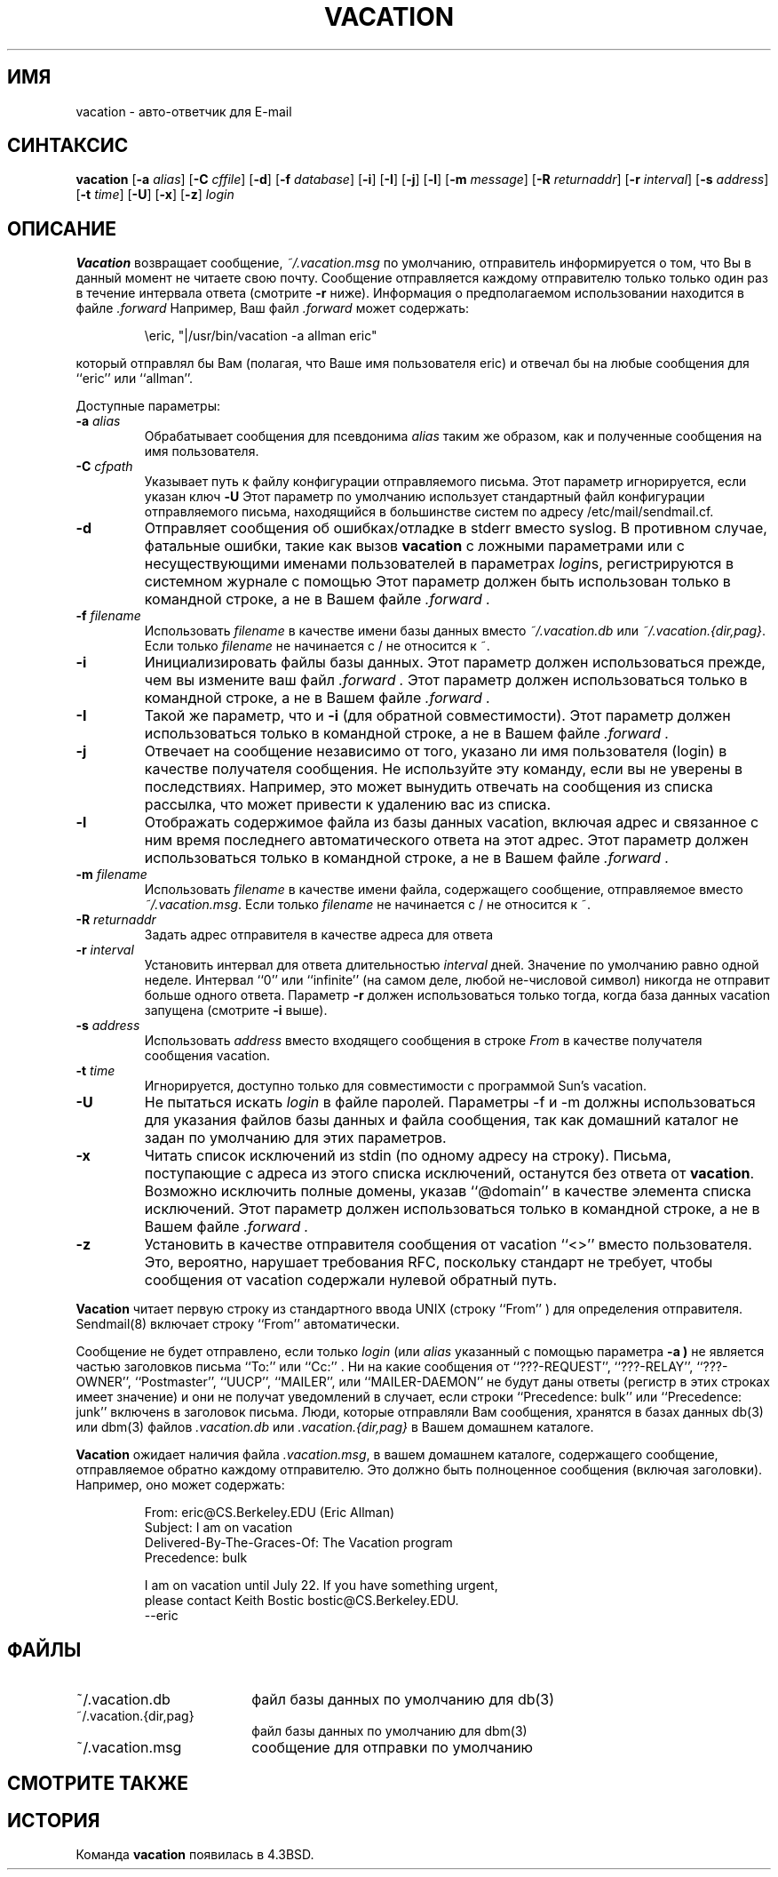 .\" Copyright (c) 1999-2002 Proofpoint, Inc. and its suppliers.
.\"	All rights reserved.
.\" Copyright (c) 1985, 1987, 1990, 1991, 1993
.\"	The Regents of the University of California.  All rights reserved.
.\"
.\"
.\" By using this file, you agree to the terms and conditions set
.\" forth in the LICENSE file which can be found at the top level of
.\" the sendmail distribution.
.\"
.\"
.\"	$Id: vacation.1,v 8.35 2013-11-22 20:52:02 ca Exp $
.\"
.TH VACATION 1 "$Date: 2013-11-22 20:52:02 $"
.SH ИМЯ
vacation
\- авто-ответчик для E-mail
.SH СИНТАКСИС
.B vacation
.RB [ \-a
.IR alias ]
.RB [ \-C
.IR cffile ]
.RB [ \-d ]
.RB [ \-f
.IR database ]
.RB [ \-i ]
.RB [ \-I ]
.RB [ \-j ]
.RB [ \-l ]
.RB [ \-m
.IR message ]
.RB [ \-R
.IR returnaddr ]
.RB [ \-r
.IR interval ]
.RB [ \-s
.IR address ]
.RB [ \-t
.IR time ]
.RB [ \-U ]
.RB [ \-x ]
.RB [ \-z ]
.I login
.SH ОПИСАНИЕ
.B Vacation
возвращает сообщение,
.IR ~/.vacation.msg
по умолчанию, отправитель информируется о том, что Вы в данный момент не
читаете свою почту.
Сообщение отправляется каждому отправителю только только один раз в течение интервала ответа (смотрите
.B \-r
ниже).
Информация о предполагаемом использовании находится в файле
.I .forward
Например, Ваш файл
.I .forward
может содержать:
.IP
\eeric, "|/usr/bin/vacation -a allman eric"
.PP
который отправлял бы Вам (полагая, что Ваше имя пользователя eric) и
отвечал бы на любые сообщения для
``eric''
или
``allman''.
.PP
Доступные параметры:
.TP
.BI \-a " alias"
Обрабатывает сообщения для псевдонима
.I alias
таким же образом, как и полученные сообщения на имя пользователя.
.TP
.BI \-C " cfpath"
Указывает путь к файлу конфигурации отправляемого письма.  
Этот параметр игнорируется, если указан ключ
.B \-U
Этот параметр по умолчанию использует стандартный файл конфигурации отправляемого письма, 
находящийся в большинстве систем по адресу /etc/mail/sendmail.cf.
.TP
.B \-d
Отправляет сообщения об ошибках/отладке в stderr вместо syslog.
В противном случае, фатальные ошибки, такие как вызов
.B vacation
с ложными параметрами или с несуществующими именами пользователей в параметрах
.IR login s,
регистрируются в системном журнале с помощью
.Xr syslog 8 .
Этот параметр должен быть использован только в командной строке, а не в Вашем файле
.I .forward .
.TP
.BI \-f " filename"
Использовать
.I filename
в качестве имени базы данных вместо
.IR ~/.vacation.db
или
.IR ~/.vacation.{dir,pag} .
Если только
.I filename
не начинается с / не относится к ~.
.TP
.B \-i
Инициализировать файлы базы данных. Этот параметр должен использоваться
прежде, чем вы измените ваш файл
.I .forward .
Этот параметр должен использоваться только в командной строке, а не в Вашем файле
.I .forward .
.TP
.B \-I
Такой же параметр, что и
.B \-i
(для обратной совместимости).
Этот параметр должен использоваться только в командной строке, а не в Вашем файле
.I .forward .
.TP
.B \-j
Отвечает на сообщение независимо от того, указано ли имя пользователя (login) в качестве 
получателя сообщения.
Не используйте эту команду, если вы не уверены в последствиях.
Например, это может вынудить
.i vacation
отвечать на сообщения из списка рассылка, что может привести к удалению
вас из списка.
.TP
.B \-l
Отображать содержимое файла из базы данных vacation, включая адрес
и связанное с ним время последнего автоматического ответа на этот адрес.
Этот параметр должен использоваться только в командной строке, а не в Вашем файле
.I .forward .
.TP
.BI \-m " filename"
Использовать
.I filename
в качестве имени файла, содержащего сообщение, отправляемое вместо
.IR ~/.vacation.msg .
Если только
.I filename
не начинается с / не относится к ~.
.TP
.BI \-R " returnaddr"
Задать адрес отправителя в качестве адреса для ответа
.TP
.BI \-r " interval"
Установить интервал для ответа длительностью
.I interval
дней.  Значение по умолчанию равно одной неделе.
Интервал ``0'' или
``infinite''
(на самом деле, любой не-числовой символ) никогда не отправит больше
одного ответа.
Параметр
.B \-r
должен использоваться только тогда, когда база данных vacation запущена
(смотрите
.B \-i
выше).
.TP
.BI \-s " address"
Использовать
.I address
вместо входящего сообщения в строке
.I From
в качестве получателя сообщения vacation.
.TP
.BI \-t " time"
Игнорируется, доступно только для совместимости с программой Sun's vacation.
.TP
.B \-U
Не пытаться искать
.I login
в файле паролей.
Параметры -f и -m должны использоваться для указания файлов базы данных и файла сообщения,
так как домашний каталог не задан по умолчанию для этих параметров.
.TP
.B \-x
Читать список исключений из stdin (по одному адресу на строку).
Письма, поступающие с адреса 
из этого списка исключений, останутся без ответа от
.BR vacation .
Возможно исключить полные домены, указав
``@domain''
в качестве элемента списка исключений.
Этот параметр должен использоваться только в командной строке, а не в Вашем файле
.I .forward .
.TP
.B \-z
Установить в качестве отправителя сообщения от vacation
``<>''
вместо пользователя.
Это, вероятно, нарушает требования RFC, поскольку стандарт не требует, чтобы сообщения от vacation
содержали нулевой обратный путь.
.PP
.B Vacation
читает первую строку из стандартного ввода UNIX
(строку ``From'' ) для определения 
отправителя. Sendmail(8) включает строку
``From''
автоматически.
.PP
Сообщение не будет отправлено, если только
.I login
(или
.I alias
указанный с помощью параметра
.B \-a )
не является частью заголовков письма
``To:''
или
``Cc:'' .
Ни на какие сообщения от
``???-REQUEST'',
``???-RELAY'',
``???-OWNER'',
``Postmaster'',
``UUCP'',
``MAILER'',
или
``MAILER-DAEMON''
не будут даны ответы (регистр в этих строках
имеет значение) и они не получат уведомлений в случает, если строки
``Precedence: bulk''
или
``Precedence: junk''
включенs в заголовок письма.
Люди, которые отправляли Вам сообщения, хранятся в базах данных
db(3)
или
dbm(3)
файлов
.I .vacation.db
или
.I .vacation.{dir,pag}
в Вашем домашнем каталоге.
.PP
.B Vacation
ожидает наличия файла
.IR .vacation.msg ,
в вашем домашнем каталоге, содержащего сообщение, отправляемое обратно каждому
отправителю. Это должно быть полноценное сообщения (включая заголовки).
Например, оно может содержать:
.IP
.nf
From: eric@CS.Berkeley.EDU (Eric Allman)
Subject: I am on vacation
Delivered-By-The-Graces-Of: The Vacation program
Precedence: bulk

I am on vacation until July 22. If you have something urgent,
please contact Keith Bostic bostic@CS.Berkeley.EDU.
--eric
.fi
.SH ФАЙЛЫ
.TP 1.8i
~/.vacation.db
файл базы данных по умолчанию для db(3)
.TP 1.8i
~/.vacation.{dir,pag}
файл базы данных по умолчанию для dbm(3)
.TP
~/.vacation.msg
сообщение для отправки по умолчанию
.SH СМОТРИТЕ ТАКЖЕ
.Xr sendmail 8 ,
.Xr syslog 8 ,
.SH ИСТОРИЯ
Команда
.B vacation
появилась в
4.3BSD.
